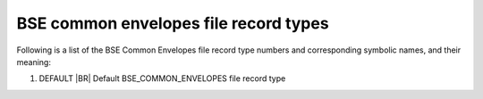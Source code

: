 BSE common envelopes file record types
======================================

Following is a list of the BSE Common Envelopes file record type numbers and corresponding symbolic names, and their meaning:

1. DEFAULT |BR|
   Default BSE_COMMON_ENVELOPES file record type
